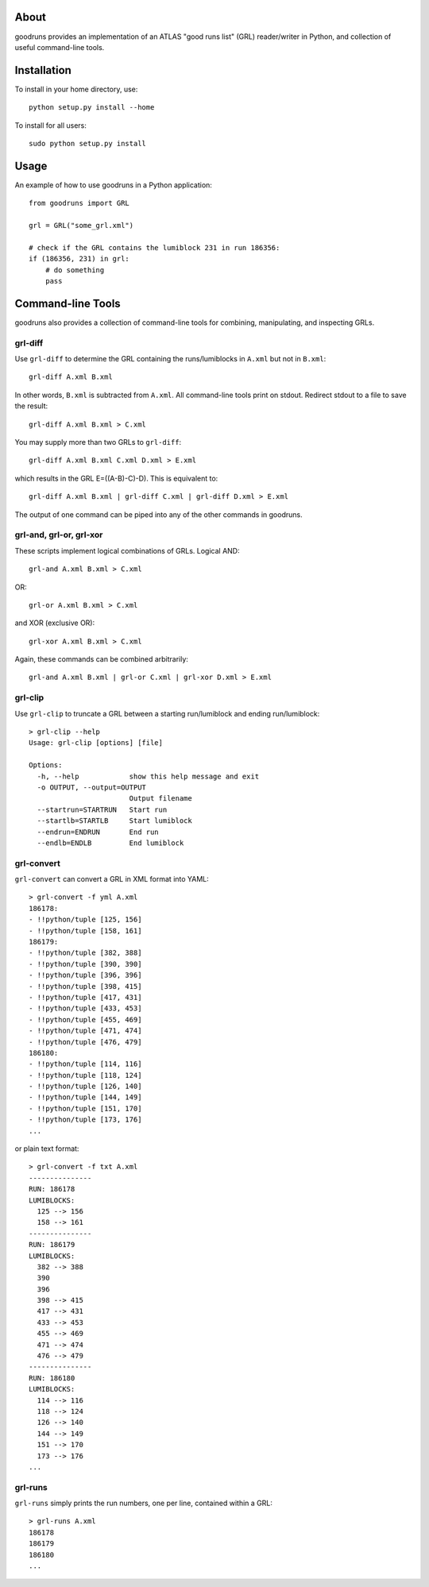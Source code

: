 .. -*- mode: rst -*-

About
=====

goodruns provides an implementation of an ATLAS "good runs list" (GRL)
reader/writer in Python, and collection of useful command-line tools.

Installation
============

To install in your home directory, use::

  python setup.py install --home

To install for all users::

  sudo python setup.py install

Usage
=====

An example of how to use goodruns in a Python application::

    from goodruns import GRL

    grl = GRL("some_grl.xml")
    
    # check if the GRL contains the lumiblock 231 in run 186356:
    if (186356, 231) in grl:
        # do something
        pass

Command-line Tools
==================

goodruns also provides a collection of command-line tools
for combining, manipulating, and inspecting GRLs.

grl-diff
^^^^^^^^

Use ``grl-diff`` to determine the GRL containing the runs/lumiblocks in ``A.xml`` but not in ``B.xml``::
    
    grl-diff A.xml B.xml

In other words, ``B.xml`` is subtracted from ``A.xml``.
All command-line tools print on stdout. Redirect stdout to a file to save the result::

    grl-diff A.xml B.xml > C.xml

You may supply more than two GRLs to ``grl-diff``::

    grl-diff A.xml B.xml C.xml D.xml > E.xml

which results in the GRL E=((A-B)-C)-D). This is equivalent to::

    grl-diff A.xml B.xml | grl-diff C.xml | grl-diff D.xml > E.xml

The output of one command can be piped into any of the other commands in goodruns.

grl-and, grl-or, grl-xor
^^^^^^^^^^^^^^^^^^^^^^^^

These scripts implement logical combinations of GRLs. Logical AND::

    grl-and A.xml B.xml > C.xml

OR::

    grl-or A.xml B.xml > C.xml

and XOR (exclusive OR)::

    grl-xor A.xml B.xml > C.xml

Again, these commands can be combined arbitrarily::

    grl-and A.xml B.xml | grl-or C.xml | grl-xor D.xml > E.xml

grl-clip
^^^^^^^^

Use ``grl-clip`` to truncate a GRL between a starting run/lumiblock and ending run/lumiblock::

    > grl-clip --help
    Usage: grl-clip [options] [file]

    Options:
      -h, --help            show this help message and exit
      -o OUTPUT, --output=OUTPUT
                            Output filename
      --startrun=STARTRUN   Start run
      --startlb=STARTLB     Start lumiblock
      --endrun=ENDRUN       End run
      --endlb=ENDLB         End lumiblock

grl-convert
^^^^^^^^^^^

``grl-convert`` can convert a GRL in XML format into YAML::

    > grl-convert -f yml A.xml
    186178:
    - !!python/tuple [125, 156]
    - !!python/tuple [158, 161]
    186179:
    - !!python/tuple [382, 388]
    - !!python/tuple [390, 390]
    - !!python/tuple [396, 396]
    - !!python/tuple [398, 415]
    - !!python/tuple [417, 431]
    - !!python/tuple [433, 453]
    - !!python/tuple [455, 469]
    - !!python/tuple [471, 474]
    - !!python/tuple [476, 479]
    186180:
    - !!python/tuple [114, 116]
    - !!python/tuple [118, 124]
    - !!python/tuple [126, 140]
    - !!python/tuple [144, 149]
    - !!python/tuple [151, 170]
    - !!python/tuple [173, 176]
    ...

or plain text format::

    > grl-convert -f txt A.xml
    ---------------
    RUN: 186178
    LUMIBLOCKS:
      125 --> 156
      158 --> 161
    ---------------
    RUN: 186179
    LUMIBLOCKS:
      382 --> 388
      390
      396
      398 --> 415
      417 --> 431
      433 --> 453
      455 --> 469
      471 --> 474
      476 --> 479
    ---------------
    RUN: 186180
    LUMIBLOCKS:
      114 --> 116
      118 --> 124
      126 --> 140
      144 --> 149
      151 --> 170
      173 --> 176
    ...

grl-runs
^^^^^^^^

``grl-runs`` simply prints the run numbers, one per line, contained within a GRL::

    > grl-runs A.xml
    186178
    186179
    186180
    ...

